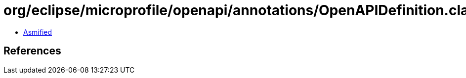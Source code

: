 = org/eclipse/microprofile/openapi/annotations/OpenAPIDefinition.class

 - link:OpenAPIDefinition-asmified.java[Asmified]

== References

